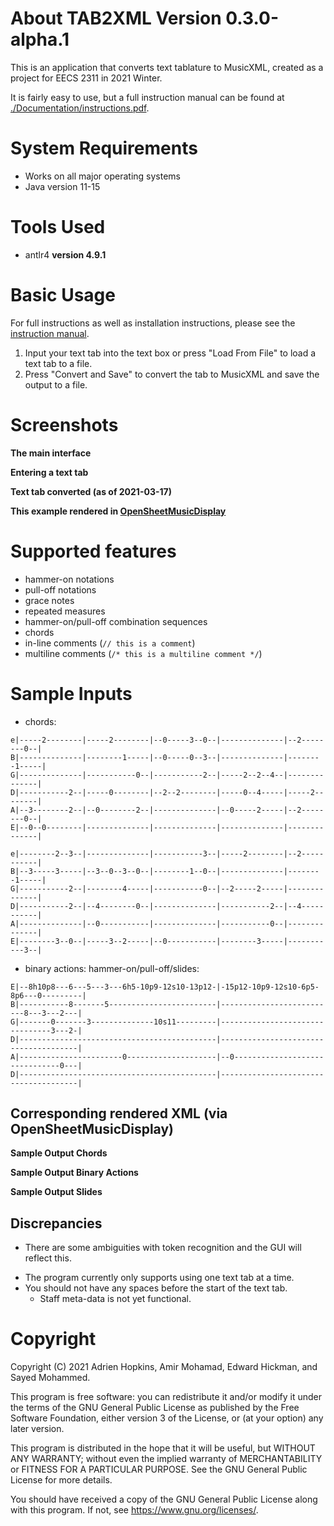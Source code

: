 * About TAB2XML Version 0.3.0-alpha.1
This is an application that converts text tablature to MusicXML, created as a project for EECS 2311 in 2021 Winter.

It is fairly easy to use, but a full instruction manual can be found at [[./Documentation/instructions.pdf]].

* System Requirements
  - Works on all major operating systems
  - Java version 11-15

* Tools Used
  - antlr4 *version 4.9.1*
  
* Basic Usage
  For full instructions as well as installation instructions, please see the [[./Documentation/instructions.pdf][instruction manual]].

  1. Input your text tab into the text box or press "Load From File" to load a text tab to a file.
  2. Press "Convert and Save" to convert the tab to MusicXML and save the output to a file.

* Screenshots
*The main interface* \\
[[./Screenshots/main-interface-tabbedview-0.3.0a1.png]]

*Entering a text tab* \\
[[./Screenshots/sample-inputs-tabbedview-0.3.0a1.png]]

*Text tab converted (as of 2021-03-17)* \\
[[./Screenshots/converted-20210317-tabbedview.png]]

*This example rendered in [[https://opensheetmusicdisplay.github.io/demo/][OpenSheetMusicDisplay]]* \\
[[./Screenshots/converted-20210317-opensheetmusicdisplay.png]]

* Supported features
  - hammer-on notations
  - pull-off notations
  - grace notes
  - repeated measures
  - hammer-on/pull-off combination sequences
  - chords
  - in-line comments (~// this is a comment~)
  - multiline comments (~/* this is a multiline comment */~)

* Sample Inputs

- chords:

#+BEGIN_EXAMPLE
e|-----2--------|-----2--------|--0-----3--0--|--------------|--2--------0--|
B|--------------|--------1-----|--0-----0--3--|--------------|--------1-----|
G|--------------|-----------0--|-----------2--|-----2--2--4--|--------------|
D|-----------2--|-----0--------|--2--2--------|-----0--4-----|-----2--------|
A|--3--------2--|--0--------2--|--------------|--0-----2-----|--2--------0--|
E|--0--0--------|--------------|--------------|--------------|--------------|
#+END_EXAMPLE

#+BEGIN_EXAMPLE
e|--------2--3--|--------------|-----------3--|-----2--------|--2-----------|
B|--3-----3-----|--3--0--3--0--|--------1--0--|--------------|--------1-----|
G|-----------2--|--------4-----|-----------0--|--2-----2-----|--------------|
D|-----------2--|--4--------0--|--------------|-----------2--|--4-----------|
A|--------------|--0-----------|--------------|-----------0--|--------------|
E|--------3--0--|-----3--2-----|--0-----------|--------3-----|-----------3--|
#+END_EXAMPLE

- binary actions: hammer-on/pull-off/slides:

#+BEGIN_EXAMPLE
E|--8h10p8---6---5---3---6h5-10p9-12s10-13p12-|-15p12-10p9-12s10-6p5-8p6---0---------|
B|-----------8-------5------------------------|--------------------------8---3---2---|
G|-------0-------3--------------10s11---------|--------------------------------3---2-|
D|--------------------------------------------|--------------------------------------|
A|-----------------------0--------------------|--0-------------------------------0---|
D|--------------------------------------------|--------------------------------------|
#+END_EXAMPLE

** Corresponding rendered XML (*via OpenSheetMusicDisplay*)
   *Sample Output Chords*
   [[./Screenshots/sample-output-chords.png]]

   *Sample Output Binary Actions*
   [[./Screenshots/sample-output-binary.png]]

   *Sample Output Slides*
   [[./Screenshots/sample-output-slide.png]]

** Discrepancies
	- There are some ambiguities with token recognition and the GUI will reflect this.
  - The program currently only supports using one text tab at a time.
  - You should not have any spaces before the start of the text tab.
	- Staff meta-data is not yet functional.

* Copyright
  Copyright (C) 2021 Adrien Hopkins, Amir Mohamad, Edward Hickman, and Sayed Mohammed.
  
  This program is free software: you can redistribute it and/or modify
  it under the terms of the GNU General Public License as published by
  the Free Software Foundation, either version 3 of the License, or
  (at your option) any later version.

  This program is distributed in the hope that it will be useful,
  but WITHOUT ANY WARRANTY; without even the implied warranty of
  MERCHANTABILITY or FITNESS FOR A PARTICULAR PURPOSE.  See the
  GNU General Public License for more details.

  You should have received a copy of the GNU General Public License
  along with this program.  If not, see <https://www.gnu.org/licenses/>.
